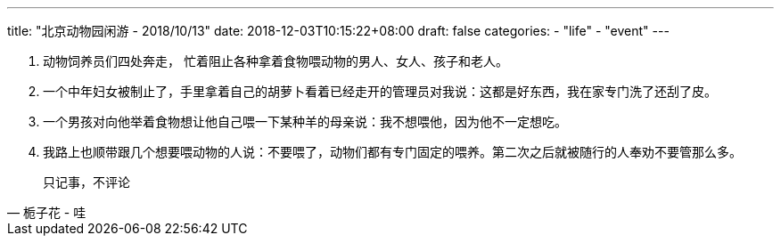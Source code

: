 ---
title: "北京动物园闲游 - 2018/10/13"
date: 2018-12-03T10:15:22+08:00
draft: false
categories:
    - "life"
    - "event"
---

1. 动物饲养员们四处奔走， 忙着阻止各种拿着食物喂动物的男人、女人、孩子和老人。
2. 一个中年妇女被制止了，手里拿着自己的胡萝卜看着已经走开的管理员对我说：这都是好东西，我在家专门洗了还刮了皮。
3. 一个男孩对向他举着食物想让他自己喂一下某种羊的母亲说：我不想喂他，因为他不一定想吃。
4. 我路上也顺带跟几个想要喂动物的人说：不要喂了，动物们都有专门固定的喂养。第二次之后就被随行的人奉劝不要管那么多。


[quote, 栀子花 - 哇]
________________________________
只记事，不评论
________________________________